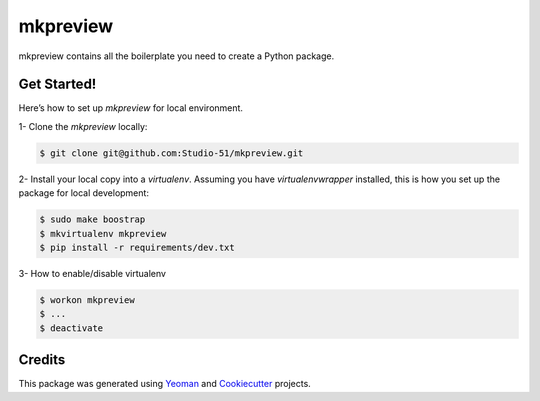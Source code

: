 ==================
mkpreview
==================


.. image:: https://img.shields.io/pypi/v/python_boilerplate.svg
        :target: https://pypi.python.org/pypi/python_boilerplate

.. image:: https://img.shields.io/travis/fgriberi/python_boilerplate.svg
        :target: https://travis-ci.org/fgriberi/python_boilerplate

.. image:: https://readthedocs.org/projects/python-boilerplate/badge/?version=latest
        :target: https://python-boilerplate.readthedocs.io/en/latest/?badge=latest
        :alt: Documentation Status

mkpreview contains all the boilerplate you need to create a Python package.

Get Started!
--------
Here’s how to set up *mkpreview* for local environment.

1- Clone the *mkpreview* locally:

.. code-block:: console

    $ git clone git@github.com:Studio-51/mkpreview.git

2- Install your local copy into a *virtualenv*. Assuming you have *virtualenvwrapper* installed, this is how you set up the package for local development:

.. code-block:: console

    $ sudo make boostrap
    $ mkvirtualenv mkpreview
    $ pip install -r requirements/dev.txt

3- How to enable/disable virtualenv

.. code-block:: console

    $ workon mkpreview
    $ ...
    $ deactivate


Credits
-------

This package was generated using Yeoman_ and Cookiecutter_ projects.

.. _Cookiecutter: https://github.com/audreyr/cookiecutter
.. _Yeoman: https://yeoman.io/learning/
